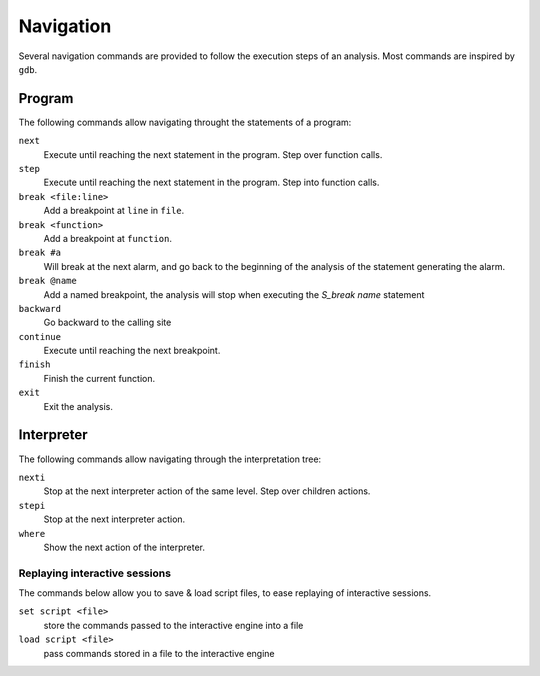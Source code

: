 Navigation
==========

Several navigation commands are provided to follow the execution steps of an analysis.
Most commands are inspired by ``gdb``.

Program
-------

The following commands allow navigating throught the statements of a program:

``next``
  Execute until reaching the next statement in the program. Step over function calls.

``step``
  Execute until reaching the next statement in the program. Step into function calls.

``break <file:line>``
  Add a breakpoint at ``line`` in ``file``.

``break <function>``
  Add a breakpoint at ``function``.

``break #a``
  Will break at the next alarm, and go back to the beginning of the analysis of the statement generating the alarm.

``break @name``
  Add a named breakpoint, the analysis will stop when executing the `S_break name` statement

``backward``
  Go backward to the calling site

``continue``
  Execute until reaching the next breakpoint.

``finish``
  Finish the current function.

``exit``
  Exit the analysis. 


Interpreter
-----------

The following commands allow navigating through the interpretation tree:

``nexti``
  Stop at the next interpreter action of the same level. Step over children actions.

``stepi``
  Stop at the next interpreter action.

``where``
  Show the next action of the interpreter.


Replaying interactive sessions
______________________________

The commands below allow you to save & load script files, to ease replaying of interactive sessions.

``set script <file>``
  store the commands passed to the interactive engine into a file

``load script <file>``
  pass commands stored in a file to the interactive engine
